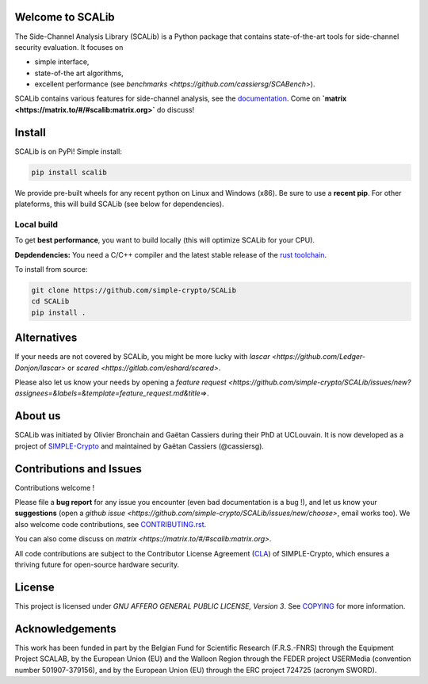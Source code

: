 Welcome to SCALib
=================

.. image:: https://badge.fury.io/py/scalib.svg
    :target: https://pypi.org/project/scalib/
    :alt: PyPI
.. image:: https://readthedocs.org/projects/scalib/badge/?version=stable
    :target: https://scalib.readthedocs.io/en/stable/
    :alt: Documentation Status
.. image:: https://img.shields.io/matrix/scalib:matrix.org
    :target: https://matrix.to/#/#scalib:matrix.org
    :alt: Matrix room

The Side-Channel Analysis Library (SCALib) is a Python package that
contains state-of-the-art tools for side-channel security evaluation. It focuses on

- simple interface,
- state-of-the art algorithms,
- excellent performance (see `benchmarks <https://github.com/cassiersg/SCABench>`). 

SCALib contains various features for side-channel analysis, see the documentation_.
Come on **`matrix <https://matrix.to/#/#scalib:matrix.org>`** do discuss!

.. _documentation: https://scalib.readthedocs.io/en/stable

Install
=======

SCALib is on PyPi! Simple install:

.. code-block::

    pip install scalib

We provide pre-built wheels for any recent python on Linux and Windows (x86).
Be sure to use a **recent pip**.
For other plateforms, this will build SCALib (see below for dependencies).

Local build
-----------

To get **best performance**, you want to build locally (this will optimize
SCALib for your CPU).

**Depdendencies:** You need a C/C++ compiler and the latest stable
release of the `rust toolchain <https://rustup.rs/>`_.

To install from source:

.. code-block::

    git clone https://github.com/simple-crypto/SCALib
    cd SCALib
    pip install .

Alternatives
============

If your needs are not covered by SCALib, you might be more lucky with 
`lascar <https://github.com/Ledger-Donjon/lascar>` or `scared <https://gitlab.com/eshard/scared>`.

Please also let us know your needs by opening a 
`feature request <https://github.com/simple-crypto/SCALib/issues/new?assignees=&labels=&template=feature_request.md&title=>`.

About us
========
SCALib was initiated by Olivier Bronchain and Gaëtan Cassiers during their PhD
at UCLouvain. It is now developed as a project of
`SIMPLE-Crypto <https://www.simple-crypto.dev/>`_ and maintained by Gaëtan Cassiers (@cassiersg).

Contributions and Issues
========================

Contributions welcome !

Please file a **bug report** for any issue you encounter (even bad documentation is
a bug !), and let us know your **suggestions** (open a `github issue
<https://github.com/simple-crypto/SCALib/issues/new/choose>`, email works too).
We also welcome code contributions, see `CONTRIBUTING.rst <CONTRIBUTING.rst>`_.

You can also come discuss on `matrix <https://matrix.to/#/#scalib:matrix.org>`.

All code contributions are subject to the Contributor License Agreement (`CLA
<https://www.simple-crypto.dev/organization>`_) of SIMPLE-Crypto, which ensures
a thriving future for open-source hardware security.

License
=======
This project is licensed under `GNU AFFERO GENERAL PUBLIC LICENSE, Version 3`.
See `COPYING <COPYING>`_ for more information.

Acknowledgements
================

This work has been funded in part by the Belgian Fund for Scientific Research
(F.R.S.-FNRS) through the Equipment Project SCALAB, by the European Union (EU)
and the Walloon Region through the FEDER project USERMedia (convention number
501907-379156), and by the European Union (EU) through the ERC project 724725
(acronym SWORD).

